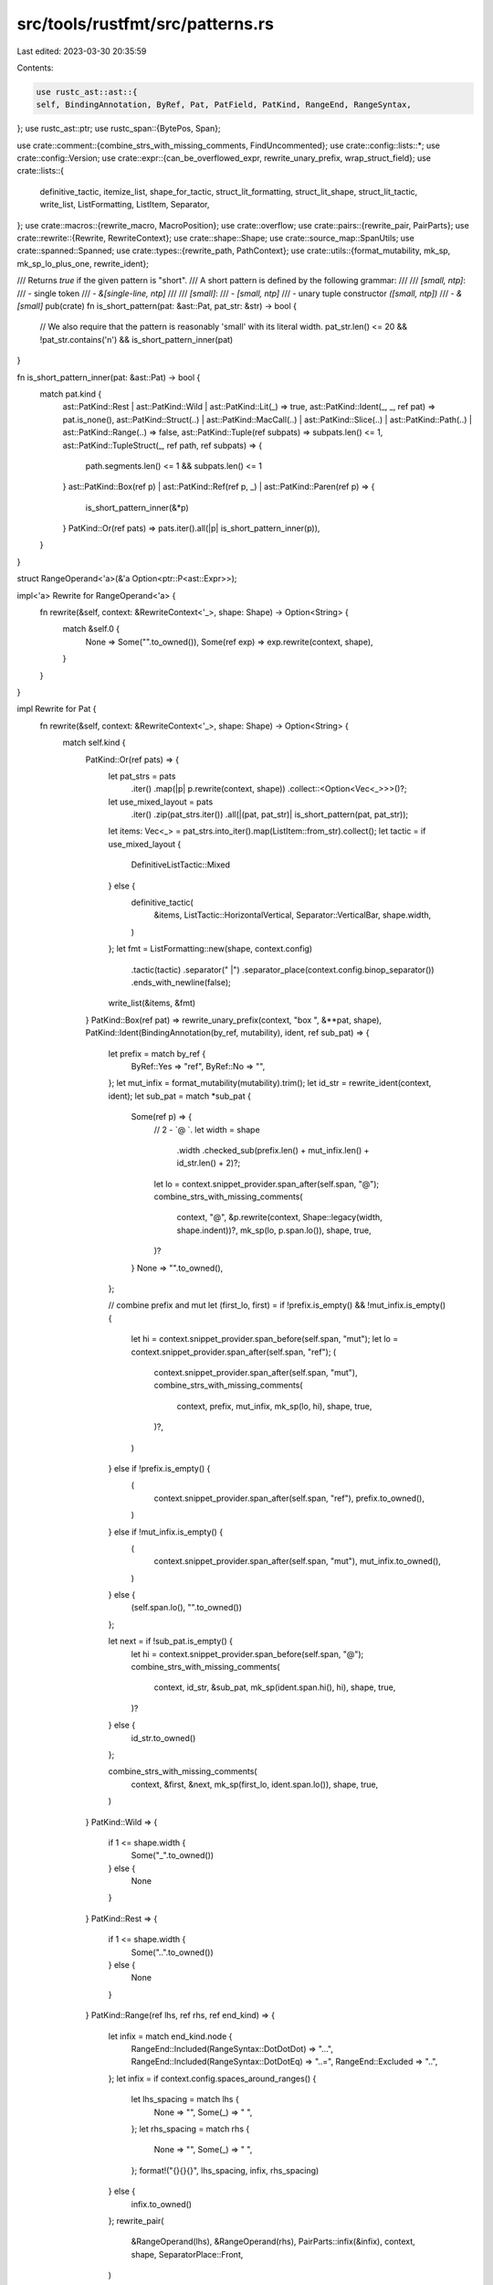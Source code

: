 src/tools/rustfmt/src/patterns.rs
=================================

Last edited: 2023-03-30 20:35:59

Contents:

.. code-block:: rs

    use rustc_ast::ast::{
    self, BindingAnnotation, ByRef, Pat, PatField, PatKind, RangeEnd, RangeSyntax,
};
use rustc_ast::ptr;
use rustc_span::{BytePos, Span};

use crate::comment::{combine_strs_with_missing_comments, FindUncommented};
use crate::config::lists::*;
use crate::config::Version;
use crate::expr::{can_be_overflowed_expr, rewrite_unary_prefix, wrap_struct_field};
use crate::lists::{
    definitive_tactic, itemize_list, shape_for_tactic, struct_lit_formatting, struct_lit_shape,
    struct_lit_tactic, write_list, ListFormatting, ListItem, Separator,
};
use crate::macros::{rewrite_macro, MacroPosition};
use crate::overflow;
use crate::pairs::{rewrite_pair, PairParts};
use crate::rewrite::{Rewrite, RewriteContext};
use crate::shape::Shape;
use crate::source_map::SpanUtils;
use crate::spanned::Spanned;
use crate::types::{rewrite_path, PathContext};
use crate::utils::{format_mutability, mk_sp, mk_sp_lo_plus_one, rewrite_ident};

/// Returns `true` if the given pattern is "short".
/// A short pattern is defined by the following grammar:
///
/// `[small, ntp]`:
///     - single token
///     - `&[single-line, ntp]`
///
/// `[small]`:
///     - `[small, ntp]`
///     - unary tuple constructor `([small, ntp])`
///     - `&[small]`
pub(crate) fn is_short_pattern(pat: &ast::Pat, pat_str: &str) -> bool {
    // We also require that the pattern is reasonably 'small' with its literal width.
    pat_str.len() <= 20 && !pat_str.contains('\n') && is_short_pattern_inner(pat)
}

fn is_short_pattern_inner(pat: &ast::Pat) -> bool {
    match pat.kind {
        ast::PatKind::Rest | ast::PatKind::Wild | ast::PatKind::Lit(_) => true,
        ast::PatKind::Ident(_, _, ref pat) => pat.is_none(),
        ast::PatKind::Struct(..)
        | ast::PatKind::MacCall(..)
        | ast::PatKind::Slice(..)
        | ast::PatKind::Path(..)
        | ast::PatKind::Range(..) => false,
        ast::PatKind::Tuple(ref subpats) => subpats.len() <= 1,
        ast::PatKind::TupleStruct(_, ref path, ref subpats) => {
            path.segments.len() <= 1 && subpats.len() <= 1
        }
        ast::PatKind::Box(ref p) | ast::PatKind::Ref(ref p, _) | ast::PatKind::Paren(ref p) => {
            is_short_pattern_inner(&*p)
        }
        PatKind::Or(ref pats) => pats.iter().all(|p| is_short_pattern_inner(p)),
    }
}

struct RangeOperand<'a>(&'a Option<ptr::P<ast::Expr>>);

impl<'a> Rewrite for RangeOperand<'a> {
    fn rewrite(&self, context: &RewriteContext<'_>, shape: Shape) -> Option<String> {
        match &self.0 {
            None => Some("".to_owned()),
            Some(ref exp) => exp.rewrite(context, shape),
        }
    }
}

impl Rewrite for Pat {
    fn rewrite(&self, context: &RewriteContext<'_>, shape: Shape) -> Option<String> {
        match self.kind {
            PatKind::Or(ref pats) => {
                let pat_strs = pats
                    .iter()
                    .map(|p| p.rewrite(context, shape))
                    .collect::<Option<Vec<_>>>()?;

                let use_mixed_layout = pats
                    .iter()
                    .zip(pat_strs.iter())
                    .all(|(pat, pat_str)| is_short_pattern(pat, pat_str));
                let items: Vec<_> = pat_strs.into_iter().map(ListItem::from_str).collect();
                let tactic = if use_mixed_layout {
                    DefinitiveListTactic::Mixed
                } else {
                    definitive_tactic(
                        &items,
                        ListTactic::HorizontalVertical,
                        Separator::VerticalBar,
                        shape.width,
                    )
                };
                let fmt = ListFormatting::new(shape, context.config)
                    .tactic(tactic)
                    .separator(" |")
                    .separator_place(context.config.binop_separator())
                    .ends_with_newline(false);
                write_list(&items, &fmt)
            }
            PatKind::Box(ref pat) => rewrite_unary_prefix(context, "box ", &**pat, shape),
            PatKind::Ident(BindingAnnotation(by_ref, mutability), ident, ref sub_pat) => {
                let prefix = match by_ref {
                    ByRef::Yes => "ref",
                    ByRef::No => "",
                };
                let mut_infix = format_mutability(mutability).trim();
                let id_str = rewrite_ident(context, ident);
                let sub_pat = match *sub_pat {
                    Some(ref p) => {
                        // 2 - `@ `.
                        let width = shape
                            .width
                            .checked_sub(prefix.len() + mut_infix.len() + id_str.len() + 2)?;
                        let lo = context.snippet_provider.span_after(self.span, "@");
                        combine_strs_with_missing_comments(
                            context,
                            "@",
                            &p.rewrite(context, Shape::legacy(width, shape.indent))?,
                            mk_sp(lo, p.span.lo()),
                            shape,
                            true,
                        )?
                    }
                    None => "".to_owned(),
                };

                // combine prefix and mut
                let (first_lo, first) = if !prefix.is_empty() && !mut_infix.is_empty() {
                    let hi = context.snippet_provider.span_before(self.span, "mut");
                    let lo = context.snippet_provider.span_after(self.span, "ref");
                    (
                        context.snippet_provider.span_after(self.span, "mut"),
                        combine_strs_with_missing_comments(
                            context,
                            prefix,
                            mut_infix,
                            mk_sp(lo, hi),
                            shape,
                            true,
                        )?,
                    )
                } else if !prefix.is_empty() {
                    (
                        context.snippet_provider.span_after(self.span, "ref"),
                        prefix.to_owned(),
                    )
                } else if !mut_infix.is_empty() {
                    (
                        context.snippet_provider.span_after(self.span, "mut"),
                        mut_infix.to_owned(),
                    )
                } else {
                    (self.span.lo(), "".to_owned())
                };

                let next = if !sub_pat.is_empty() {
                    let hi = context.snippet_provider.span_before(self.span, "@");
                    combine_strs_with_missing_comments(
                        context,
                        id_str,
                        &sub_pat,
                        mk_sp(ident.span.hi(), hi),
                        shape,
                        true,
                    )?
                } else {
                    id_str.to_owned()
                };

                combine_strs_with_missing_comments(
                    context,
                    &first,
                    &next,
                    mk_sp(first_lo, ident.span.lo()),
                    shape,
                    true,
                )
            }
            PatKind::Wild => {
                if 1 <= shape.width {
                    Some("_".to_owned())
                } else {
                    None
                }
            }
            PatKind::Rest => {
                if 1 <= shape.width {
                    Some("..".to_owned())
                } else {
                    None
                }
            }
            PatKind::Range(ref lhs, ref rhs, ref end_kind) => {
                let infix = match end_kind.node {
                    RangeEnd::Included(RangeSyntax::DotDotDot) => "...",
                    RangeEnd::Included(RangeSyntax::DotDotEq) => "..=",
                    RangeEnd::Excluded => "..",
                };
                let infix = if context.config.spaces_around_ranges() {
                    let lhs_spacing = match lhs {
                        None => "",
                        Some(_) => " ",
                    };
                    let rhs_spacing = match rhs {
                        None => "",
                        Some(_) => " ",
                    };
                    format!("{}{}{}", lhs_spacing, infix, rhs_spacing)
                } else {
                    infix.to_owned()
                };
                rewrite_pair(
                    &RangeOperand(lhs),
                    &RangeOperand(rhs),
                    PairParts::infix(&infix),
                    context,
                    shape,
                    SeparatorPlace::Front,
                )
            }
            PatKind::Ref(ref pat, mutability) => {
                let prefix = format!("&{}", format_mutability(mutability));
                rewrite_unary_prefix(context, &prefix, &**pat, shape)
            }
            PatKind::Tuple(ref items) => rewrite_tuple_pat(items, None, self.span, context, shape),
            PatKind::Path(ref q_self, ref path) => {
                rewrite_path(context, PathContext::Expr, q_self, path, shape)
            }
            PatKind::TupleStruct(ref q_self, ref path, ref pat_vec) => {
                let path_str = rewrite_path(context, PathContext::Expr, q_self, path, shape)?;
                rewrite_tuple_pat(pat_vec, Some(path_str), self.span, context, shape)
            }
            PatKind::Lit(ref expr) => expr.rewrite(context, shape),
            PatKind::Slice(ref slice_pat) if context.config.version() == Version::One => {
                let rw: Vec<String> = slice_pat
                    .iter()
                    .map(|p| {
                        if let Some(rw) = p.rewrite(context, shape) {
                            rw
                        } else {
                            context.snippet(p.span).to_string()
                        }
                    })
                    .collect();
                Some(format!("[{}]", rw.join(", ")))
            }
            PatKind::Slice(ref slice_pat) => overflow::rewrite_with_square_brackets(
                context,
                "",
                slice_pat.iter(),
                shape,
                self.span,
                None,
                None,
            ),
            PatKind::Struct(ref qself, ref path, ref fields, ellipsis) => {
                rewrite_struct_pat(qself, path, fields, ellipsis, self.span, context, shape)
            }
            PatKind::MacCall(ref mac) => {
                rewrite_macro(mac, None, context, shape, MacroPosition::Pat)
            }
            PatKind::Paren(ref pat) => pat
                .rewrite(context, shape.offset_left(1)?.sub_width(1)?)
                .map(|inner_pat| format!("({})", inner_pat)),
        }
    }
}

fn rewrite_struct_pat(
    qself: &Option<ptr::P<ast::QSelf>>,
    path: &ast::Path,
    fields: &[ast::PatField],
    ellipsis: bool,
    span: Span,
    context: &RewriteContext<'_>,
    shape: Shape,
) -> Option<String> {
    // 2 =  ` {`
    let path_shape = shape.sub_width(2)?;
    let path_str = rewrite_path(context, PathContext::Expr, qself, path, path_shape)?;

    if fields.is_empty() && !ellipsis {
        return Some(format!("{} {{}}", path_str));
    }

    let (ellipsis_str, terminator) = if ellipsis { (", ..", "..") } else { ("", "}") };

    // 3 = ` { `, 2 = ` }`.
    let (h_shape, v_shape) =
        struct_lit_shape(shape, context, path_str.len() + 3, ellipsis_str.len() + 2)?;

    let items = itemize_list(
        context.snippet_provider,
        fields.iter(),
        terminator,
        ",",
        |f| {
            if f.attrs.is_empty() {
                f.span.lo()
            } else {
                f.attrs.first().unwrap().span.lo()
            }
        },
        |f| f.span.hi(),
        |f| f.rewrite(context, v_shape),
        context.snippet_provider.span_after(span, "{"),
        span.hi(),
        false,
    );
    let item_vec = items.collect::<Vec<_>>();

    let tactic = struct_lit_tactic(h_shape, context, &item_vec);
    let nested_shape = shape_for_tactic(tactic, h_shape, v_shape);
    let fmt = struct_lit_formatting(nested_shape, tactic, context, false);

    let mut fields_str = write_list(&item_vec, &fmt)?;
    let one_line_width = h_shape.map_or(0, |shape| shape.width);

    let has_trailing_comma = fmt.needs_trailing_separator();

    if ellipsis {
        if fields_str.contains('\n') || fields_str.len() > one_line_width {
            // Add a missing trailing comma.
            if !has_trailing_comma {
                fields_str.push(',');
            }
            fields_str.push('\n');
            fields_str.push_str(&nested_shape.indent.to_string(context.config));
        } else {
            if !fields_str.is_empty() {
                // there are preceding struct fields being matched on
                if has_trailing_comma {
                    fields_str.push(' ');
                } else {
                    fields_str.push_str(", ");
                }
            }
        }
        fields_str.push_str("..");
    }

    // ast::Pat doesn't have attrs so use &[]
    let fields_str = wrap_struct_field(context, &[], &fields_str, shape, v_shape, one_line_width)?;
    Some(format!("{} {{{}}}", path_str, fields_str))
}

impl Rewrite for PatField {
    fn rewrite(&self, context: &RewriteContext<'_>, shape: Shape) -> Option<String> {
        let hi_pos = if let Some(last) = self.attrs.last() {
            last.span.hi()
        } else {
            self.pat.span.lo()
        };

        let attrs_str = if self.attrs.is_empty() {
            String::from("")
        } else {
            self.attrs.rewrite(context, shape)?
        };

        let pat_str = self.pat.rewrite(context, shape)?;
        if self.is_shorthand {
            combine_strs_with_missing_comments(
                context,
                &attrs_str,
                &pat_str,
                mk_sp(hi_pos, self.pat.span.lo()),
                shape,
                false,
            )
        } else {
            let nested_shape = shape.block_indent(context.config.tab_spaces());
            let id_str = rewrite_ident(context, self.ident);
            let one_line_width = id_str.len() + 2 + pat_str.len();
            let pat_and_id_str = if one_line_width <= shape.width {
                format!("{}: {}", id_str, pat_str)
            } else {
                format!(
                    "{}:\n{}{}",
                    id_str,
                    nested_shape.indent.to_string(context.config),
                    self.pat.rewrite(context, nested_shape)?
                )
            };
            combine_strs_with_missing_comments(
                context,
                &attrs_str,
                &pat_and_id_str,
                mk_sp(hi_pos, self.pat.span.lo()),
                nested_shape,
                false,
            )
        }
    }
}

#[derive(Debug)]
pub(crate) enum TuplePatField<'a> {
    Pat(&'a ptr::P<ast::Pat>),
    Dotdot(Span),
}

impl<'a> Rewrite for TuplePatField<'a> {
    fn rewrite(&self, context: &RewriteContext<'_>, shape: Shape) -> Option<String> {
        match *self {
            TuplePatField::Pat(p) => p.rewrite(context, shape),
            TuplePatField::Dotdot(_) => Some("..".to_string()),
        }
    }
}

impl<'a> Spanned for TuplePatField<'a> {
    fn span(&self) -> Span {
        match *self {
            TuplePatField::Pat(p) => p.span(),
            TuplePatField::Dotdot(span) => span,
        }
    }
}

impl<'a> TuplePatField<'a> {
    fn is_dotdot(&self) -> bool {
        match self {
            TuplePatField::Pat(pat) => matches!(pat.kind, ast::PatKind::Rest),
            TuplePatField::Dotdot(_) => true,
        }
    }
}

pub(crate) fn can_be_overflowed_pat(
    context: &RewriteContext<'_>,
    pat: &TuplePatField<'_>,
    len: usize,
) -> bool {
    match *pat {
        TuplePatField::Pat(pat) => match pat.kind {
            ast::PatKind::Path(..)
            | ast::PatKind::Tuple(..)
            | ast::PatKind::Struct(..)
            | ast::PatKind::TupleStruct(..) => context.use_block_indent() && len == 1,
            ast::PatKind::Ref(ref p, _) | ast::PatKind::Box(ref p) => {
                can_be_overflowed_pat(context, &TuplePatField::Pat(p), len)
            }
            ast::PatKind::Lit(ref expr) => can_be_overflowed_expr(context, expr, len),
            _ => false,
        },
        TuplePatField::Dotdot(..) => false,
    }
}

fn rewrite_tuple_pat(
    pats: &[ptr::P<ast::Pat>],
    path_str: Option<String>,
    span: Span,
    context: &RewriteContext<'_>,
    shape: Shape,
) -> Option<String> {
    if pats.is_empty() {
        return Some(format!("{}()", path_str.unwrap_or_default()));
    }
    let mut pat_vec: Vec<_> = pats.iter().map(TuplePatField::Pat).collect();

    let wildcard_suffix_len = count_wildcard_suffix_len(context, &pat_vec, span, shape);
    let (pat_vec, span) = if context.config.condense_wildcard_suffixes() && wildcard_suffix_len >= 2
    {
        let new_item_count = 1 + pat_vec.len() - wildcard_suffix_len;
        let sp = pat_vec[new_item_count - 1].span();
        let snippet = context.snippet(sp);
        let lo = sp.lo() + BytePos(snippet.find_uncommented("_").unwrap() as u32);
        pat_vec[new_item_count - 1] = TuplePatField::Dotdot(mk_sp_lo_plus_one(lo));
        (
            &pat_vec[..new_item_count],
            mk_sp(span.lo(), lo + BytePos(1)),
        )
    } else {
        (&pat_vec[..], span)
    };

    let is_last_pat_dotdot = pat_vec.last().map_or(false, |p| p.is_dotdot());
    let add_comma = path_str.is_none() && pat_vec.len() == 1 && !is_last_pat_dotdot;
    let path_str = path_str.unwrap_or_default();

    overflow::rewrite_with_parens(
        context,
        &path_str,
        pat_vec.iter(),
        shape,
        span,
        context.config.max_width(),
        if add_comma {
            Some(SeparatorTactic::Always)
        } else {
            None
        },
    )
}

fn count_wildcard_suffix_len(
    context: &RewriteContext<'_>,
    patterns: &[TuplePatField<'_>],
    span: Span,
    shape: Shape,
) -> usize {
    let mut suffix_len = 0;

    let items: Vec<_> = itemize_list(
        context.snippet_provider,
        patterns.iter(),
        ")",
        ",",
        |item| item.span().lo(),
        |item| item.span().hi(),
        |item| item.rewrite(context, shape),
        context.snippet_provider.span_after(span, "("),
        span.hi() - BytePos(1),
        false,
    )
    .collect();

    for item in items
        .iter()
        .rev()
        .take_while(|i| matches!(i.item, Some(ref internal_string) if internal_string == "_"))
    {
        suffix_len += 1;

        if item.has_comment() {
            break;
        }
    }

    suffix_len
}


